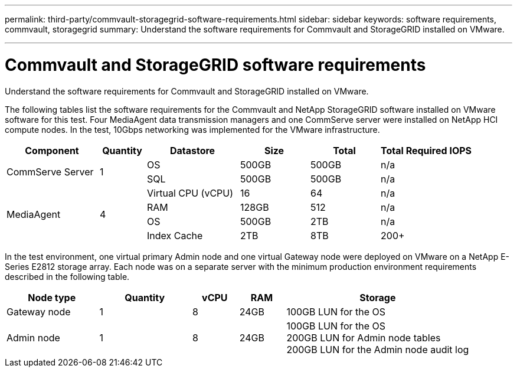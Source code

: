 ---
permalink: third-party/commvault-storagegrid-software-requirements.html
sidebar: sidebar
keywords: software requirements, commvault, storagegrid
summary: Understand the software requirements for Commvault and StorageGRID installed on VMware.

---
= Commvault and StorageGRID software requirements

:hardbreaks:
:icons: font
:imagesdir: ../media/

[.lead]
Understand the software requirements for Commvault and StorageGRID installed on VMware.

The following tables list the software requirements for the Commvault and NetApp StorageGRID software installed on VMware software for this test. Four MediaAgent data transmission managers and one CommServe server were installed on NetApp HCI compute nodes. In the test, 10Gbps networking was implemented for the VMware infrastructure.

[cols=6*,options="header",cols="20,10,20,15,15,20"]
|===
| Component
| Quantity
| Datastore
| Size
| Total
| Total Required IOPS
.2+a|CommServe Server .2+a|1 | OS | 500GB | 500GB | n/a
| SQL | 500GB | 500GB | n/a
.4+a|MediaAgent .4+a|4 | Virtual CPU (vCPU) | 16 | 64 | n/a
| RAM | 128GB | 512 | n/a
| OS | 500GB | 2TB | n/a
| Index Cache | 2TB | 8TB | 200+
| Virtual CPU (vCPU) | 2TB | 8TB | 200-80,000K
|===

In the test environment, one virtual primary Admin node and one virtual Gateway node were deployed on VMware on a NetApp E-Series E2812 storage array. Each node was on a separate server with the minimum production environment requirements described in the following table.

[cols=5*,options="header",cols="20,20,10,10,40"]
|===
| Node type 
| Quantity
| vCPU
| RAM 
| Storage
| Gateway node  | 1 | 8 | 24GB | 100GB LUN for the OS
| Admin node | 1 | 8 | 24GB | 100GB LUN for the OS 
                              200GB LUN for Admin node tables
                              200GB LUN for the Admin node audit log
|===



